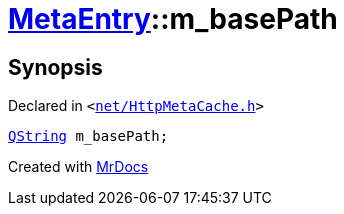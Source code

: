 [#MetaEntry-m_basePath]
= xref:MetaEntry.adoc[MetaEntry]::m&lowbar;basePath
:relfileprefix: ../
:mrdocs:


== Synopsis

Declared in `&lt;https://github.com/PrismLauncher/PrismLauncher/blob/develop/launcher/net/HttpMetaCache.h#L81[net&sol;HttpMetaCache&period;h]&gt;`

[source,cpp,subs="verbatim,replacements,macros,-callouts"]
----
xref:QString.adoc[QString] m&lowbar;basePath;
----



[.small]#Created with https://www.mrdocs.com[MrDocs]#
